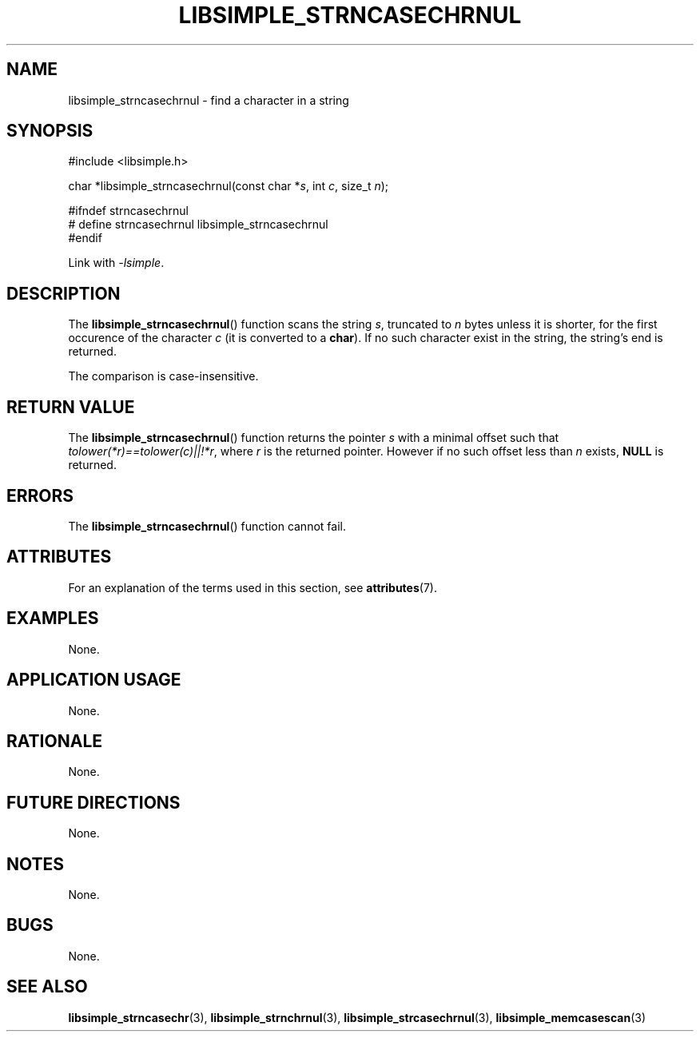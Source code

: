 .TH LIBSIMPLE_STRNCASECHRNUL 3 2018-10-21 libsimple
.SH NAME
libsimple_strncasechrnul \- find a character in a string
.SH SYNOPSIS
.nf
#include <libsimple.h>

char *libsimple_strncasechrnul(const char *\fIs\fP, int \fIc\fP, size_t \fIn\fP);

#ifndef strncasechrnul
# define strncasechrnul libsimple_strncasechrnul
#endif
.fi
.PP
Link with
.IR \-lsimple .
.SH DESCRIPTION
The
.BR libsimple_strncasechrnul ()
function scans the string
.IR s ,
truncated to
.I n
bytes unless it is shorter,
for the first occurence of the character
.I c
(it is converted to a
.BR char ).
If no such character exist in the string,
the string's end is returned.
.PP
The comparison is case-insensitive.
.SH RETURN VALUE
The
.BR libsimple_strncasechrnul ()
function returns the pointer
.I s
with a minimal offset such that
.IR tolower(*r)==tolower(c)||!*r ,
where
.I r
is the returned pointer. However if no such
offset less than
.I n
exists,
.B NULL
is returned.
.SH ERRORS
The
.BR libsimple_strncasechrnul ()
function cannot fail.
.SH ATTRIBUTES
For an explanation of the terms used in this section, see
.BR attributes (7).
.TS
allbox;
lb lb lb
l l l.
Interface	Attribute	Value
T{
.BR libsimple_strncasechrnul ()
T}	Thread safety	MT-Safe
T{
.BR libsimple_strncasechrnul ()
T}	Async-signal safety	AS-Safe
T{
.BR libsimple_strncasechrnul ()
T}	Async-cancel safety	AC-Safe
.TE
.SH EXAMPLES
None.
.SH APPLICATION USAGE
None.
.SH RATIONALE
None.
.SH FUTURE DIRECTIONS
None.
.SH NOTES
None.
.SH BUGS
None.
.SH SEE ALSO
.BR libsimple_strncasechr (3),
.BR libsimple_strnchrnul (3),
.BR libsimple_strcasechrnul (3),
.BR libsimple_memcasescan (3)
